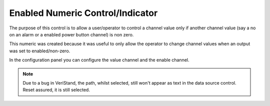 
Enabled Numeric Control/Indicator
#################################

The purpose of this control is to allow a user/operator to control a channel value only if another channel value (say a no on an alarm or a enabled power button channel) is non zero.

This numeric was created because it was useful to only allow the operator to change channel values when an output was set to enabled/non-zero.

.. image:: _static/imgs/enabled_numeric.png
   :target: _static/imgs/enabled_numeric.png
   :alt: Enabled Numeric Control/Indicator
.. image:: _static/imgs/en_enabled_numeric.png
   :target: _static/imgs/en_enabled_numeric.png
   :alt: Enabled Numeric Control/Indicator

In the configuration panel you can configure the value channel and the enable channel.

.. note:: Due to a bug in VeriStand, the path, whilst selected, still won't appear as text in the data source control. Reset assured, it is still selected.

.. image:: _static/imgs/enabled_numeric_config.png
   :target: _static/imgs/enabled_numeric_config.png
   :alt: Enabled Numeric Control/Indicator Configuration